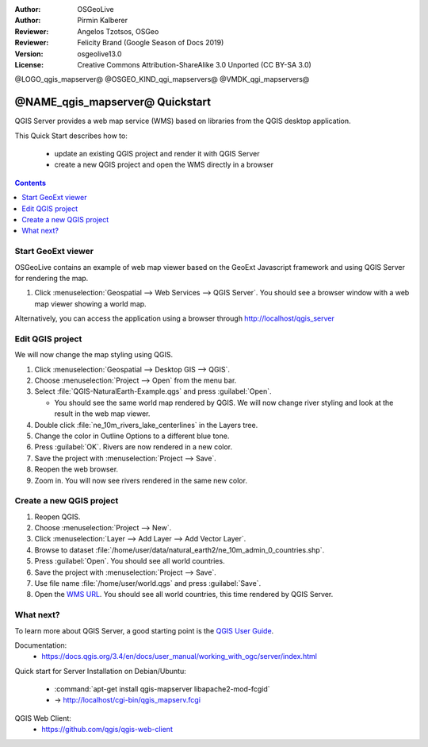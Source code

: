:Author: OSGeoLive
:Author: Pirmin Kalberer
:Reviewer: Angelos Tzotsos, OSGeo
:Reviewer: Felicity Brand (Google Season of Docs 2019)
:Version: osgeolive13.0
:License: Creative Commons Attribution-ShareAlike 3.0 Unported  (CC BY-SA 3.0)

@LOGO_qgis_mapserver@
@OSGEO_KIND_qgi_mapservers@
@VMDK_qgi_mapservers@




********************************************************************************
@NAME_qgis_mapserver@ Quickstart
********************************************************************************

QGIS Server provides a web map service (WMS) based on libraries from the QGIS desktop application.

This Quick Start describes how to:

  * update an existing QGIS project and render it with QGIS Server
  * create a new QGIS project and open the WMS directly in a browser
  
.. contents:: Contents
   :local:


Start GeoExt viewer
===================

OSGeoLive contains an example of web map viewer based on the GeoExt Javascript framework and using QGIS Server for rendering the map.

#. Click :menuselection:`Geospatial --> Web Services --> QGIS Server`. You should see a browser window with a web map viewer showing a world map.
   
.. image:: /images/projects/qgis/qgis_mapserver_browser.jpg

Alternatively, you can access the application using a browser through http://localhost/qgis_server



Edit QGIS project
=================

We will now change the map styling using QGIS.

#. Click :menuselection:`Geospatial --> Desktop GIS --> QGIS`.

#. Choose :menuselection:`Project --> Open` from the menu bar.

#. Select :file:`QGIS-NaturalEarth-Example.qgs` and press :guilabel:`Open`.

   * You should see the same world map rendered by QGIS.
     We will now change river styling and look at the result in the web map viewer. 

#. Double click :file:`ne_10m_rivers_lake_centerlines` in the Layers tree.

#. Change the color in Outline Options to a different blue tone.

#. Press :guilabel:`OK`. Rivers are now rendered in a new color.

#. Save the project with :menuselection:`Project --> Save`.

#. Reopen the web browser.

#. Zoom in. You will now see rivers rendered in the same new color.


Create a new QGIS project
=========================

#. Reopen QGIS.

#. Choose :menuselection:`Project --> New`.

#. Click :menuselection:`Layer --> Add Layer --> Add Vector Layer`.

#. Browse to dataset :file:`/home/user/data/natural_earth2/ne_10m_admin_0_countries.shp`.

#. Press :guilabel:`Open`. You should see all world countries.

#. Save the project with :menuselection:`Project --> Save`.

#. Use file name :file:`/home/user/world.qgs` and press :guilabel:`Save`.

#. Open the `WMS URL <http://localhost/cgi-bin/qgis_mapserv?map=/home/user/world.qgz&SERVICE=WMS&VERSION=1.3.0&REQUEST=GetMap&BBOX=-91.901820,-180.000000,83.633800,180.000000&CRS=EPSG:4326&WIDTH=722&HEIGHT=352&LAYERS=ne_10m_admin_0_countries&STYLES=default&FORMAT=image/png&DPI=96&TRANSPARENT=true>`_. You should see all world countries, this time rendered by QGIS Server.


What next?
==========

To learn more about QGIS Server, a good starting point is the `QGIS User Guide`_.


.. _`QGIS User Guide`: https://docs.qgis.org/3.4/en/docs/user_manual/working_with_ogc/server/index.html

Documentation:
  * https://docs.qgis.org/3.4/en/docs/user_manual/working_with_ogc/server/index.html

Quick start for Server Installation on Debian/Ubuntu:

  * :command:`apt-get install qgis-mapserver libapache2-mod-fcgid`
  * -> http://localhost/cgi-bin/qgis_mapserv.fcgi

QGIS Web Client:
  * https://github.com/qgis/qgis-web-client

